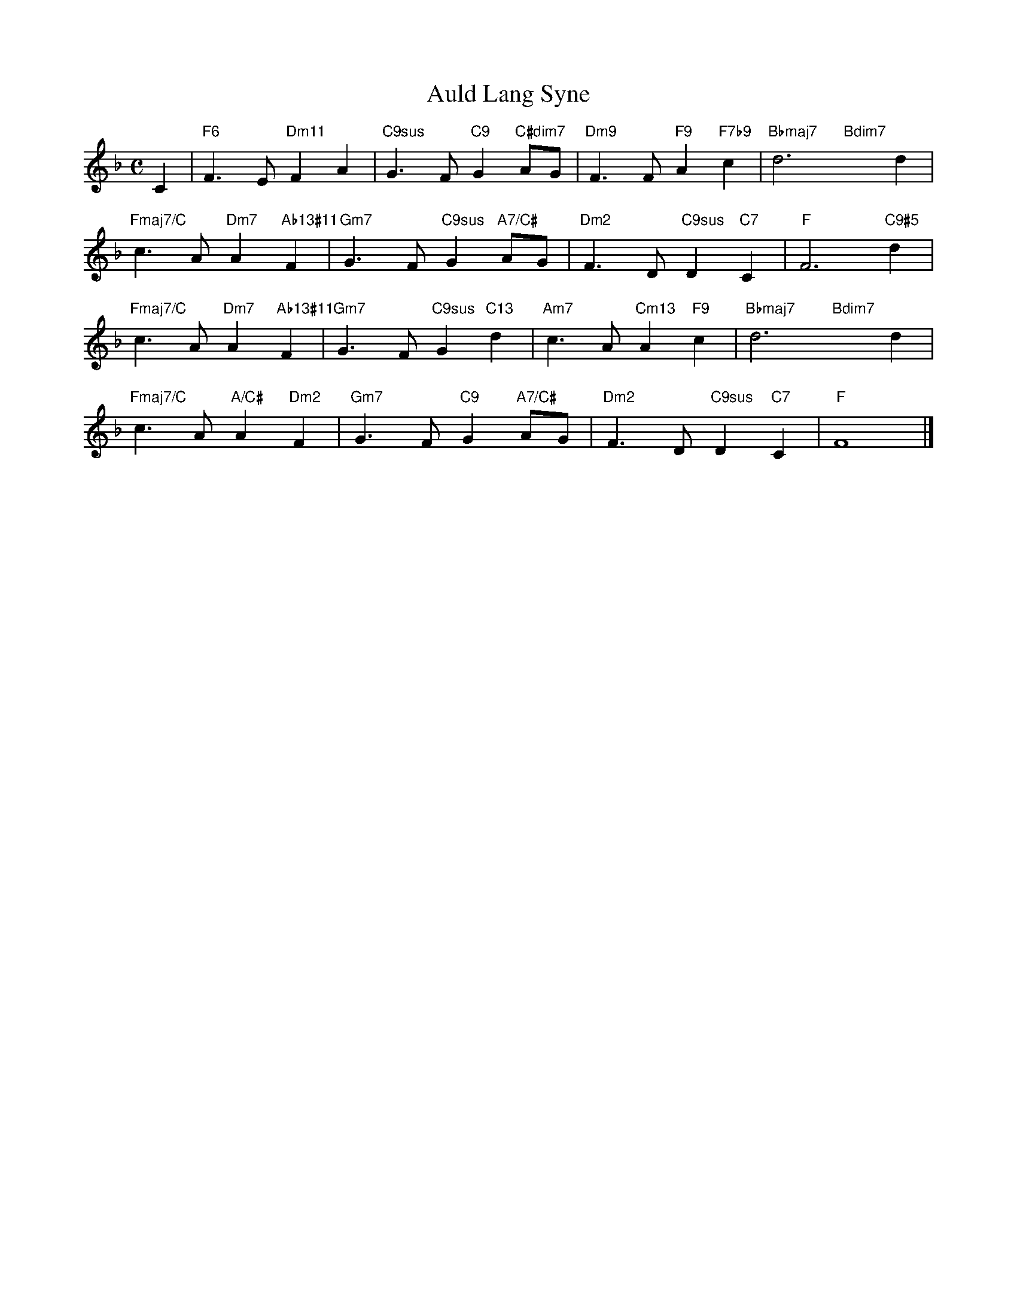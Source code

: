 X: 1
T: Auld Lang Syne
M: C
L: 1/4
K: F
C|"F6"F>E"Dm11"FA|"C9sus"G>F"C9"G"C#dim7"A/G/|"Dm9"F>F"F9"A"F7b9"c|"Bbmaj7"d3"Bdim7"xd|
"Fmaj7/C"c>A"Dm7"A"Ab13#11"F|"Gm7"G>F"C9sus"G"A7/C#"A/G/|"Dm2"F>D"C9sus"D"C7"C|"F"F3"C9#5"d|
"Fmaj7/C"c>A"Dm7"A"Ab13#11"F|"Gm7"G>F"C9sus"G"C13"d|"Am7"c>A"Cm13"A"F9"c|"Bbmaj7"d3"Bdim7"xd|
"Fmaj7/C"c>A"A/C#"A"Dm2"F|"Gm7"G>F"C9"G"A7/C#"A/G/|"Dm2"F>D"C9sus"D"C7"C|"F"F4|]
